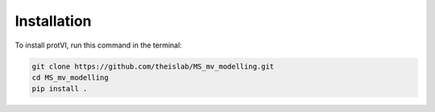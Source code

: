 Installation
============
To install protVI, run this command in the terminal:

.. code-block:: bash
    
    git clone https://github.com/theislab/MS_mv_modelling.git
    cd MS_mv_modelling
    pip install .